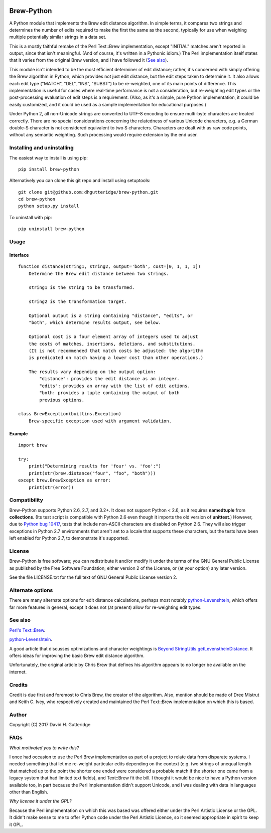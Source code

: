 .. image:: https://travis-ci.org/dhgutteridge/Brew-Python.svg?branch=master
    :target: https://travis-ci.org/dhgutteridge/Brew-Python

Brew-Python
===========

A Python module that implements the Brew edit distance algorithm. In
simple terms, it compares two strings and determines the number of edits
required to make the first the same as the second, typically for use
when weighing multiple potentially similar strings in a data set.

This is a mostly faithful remake of the Perl Text::Brew implementation,
except "INITIAL" matches aren't reported in output, since that isn't
meaningful. (And of course, it's written in a Pythonic idiom.) The Perl
implementation itself states that it varies from the original Brew
version, and I have followed it (`See also`_).

This module isn't intended to be the most efficient determiner of edit
distance; rather, it's concerned with simply offering the Brew
algorithm in Python, which provides not just edit distance, but the
edit steps taken to determine it. It also allows each edit type
("MATCH", "DEL", "INS", "SUBST") to be re-weighted, one of its main
points of difference. This implementation is useful for cases where
real-time performance is not a consideration, but re-weighting edit
types or the post-processing evaluation of edit steps is a requirement.
(Also, as it's a simple, pure Python implementation, it could be easily
customized, and it could be used as a sample implementation for
educational purposes.)

Under Python 2, all non-Unicode strings are converted to UTF-8 encoding
to ensure multi-byte characters are treated correctly. There are no
special considerations concerning the relatedness of various Unicode
characters, e.g. a German double-S character is not considered
equivalent to two S characters. Characters are dealt with as raw code
points, without any semantic weighting. Such processing would require
extension by the end user.

Installing and uninstalling
---------------------------

The easiest way to install is using pip:

::

    pip install brew-python

Alternatively you can clone this git repo and install using
setuptools:

::

    git clone git@github.com:dhgutteridge/brew-python.git
    cd brew-python
    python setup.py install

To uninstall with pip:

::

    pip uninstall brew-python

Usage
-----

Interface
~~~~~~~~~

::

    function distance(string1, string2, output='both', cost=[0, 1, 1, 1])
        Determine the Brew edit distance between two strings.

        string1 is the string to be transformed.

        string2 is the transformation target.

        Optional output is a string containing "distance", "edits", or
        "both", which determine results output, see below.

        Optional cost is a four element array of integers used to adjust
        the costs of matches, insertions, deletions, and substitutions.
        (It is not recommended that match costs be adjusted: the algorithm
        is predicated on match having a lower cost than other operations.)

        The results vary depending on the output option:
            "distance": provides the edit distance as an integer.
            "edits": provides an array with the list of edit actions.
            "both: provides a tuple containing the output of both
            previous options.

    class BrewException(builtins.Exception)
        Brew-specific exception used with argument validation.

Example
~~~~~~~

::

    import brew

    try:
        print("Determining results for 'four' vs. 'foo':")
        print(str(brew.distance("four", "foo", "both")))
    except brew.BrewException as error:
        print(str(error))

Compatibility
-------------

Brew-Python supports Python 2.6, 2.7, and 3.2+. It does not support
Python < 2.6, as it requires **namedtuple** from **collections**. (Its
test script is compatible with Python 2.6 even though it imports the old
version of **unittest**.) However, due to
`Python bug 10417 <https://bugs.python.org/issue10417>`_, tests that
include non-ASCII characters are disabled on Python 2.6. They will also
trigger exceptions in Python 2.7 environments that aren't set to a
locale that supports these characters, but the tests have been left
enabled for Python 2.7, to demonstrate it's supported.

License
-------

Brew-Python is free software; you can redistribute it and/or modify it
under the terms of the GNU General Public License as published by the
Free Software Foundation; either version 2 of the License, or (at your
option) any later version.

See the file LICENSE.txt for the full text of GNU General Public License
version 2.

Alternate options
-----------------

There are many alternate options for edit distance calculations, perhaps
most notably `python-Levenshtein <https://github.com/ztane/python-Levenshtein/>`_,
which offers far more features in general, except it does not
(at present) allow for re-weighting edit types.

See also
--------

`Perl's Text::Brew <https://metacpan.org/pod/Text::Brew>`_.

python-Levenshtein_.

A good article that discusses optimizations and character weightings is
`Beyond StringUtils.getLevenstheinDistance <http://bend-ing.blogspot.ca/2008/06/beyond-stringutilsgetlevensteindistance.html?m=1>`_.
It offers ideas for improving the basic Brew edit distance algorithm.

Unfortunately, the original article by Chris Brew that defines his
algorithm appears to no longer be available on the internet.

Credits
-------

Credit is due first and foremost to Chris Brew, the creator of the
algorithm. Also, mention should be made of Dree Mistrut and Keith C.
Ivey, who respectively created and maintained the Perl Text::Brew
implementation on which this is based.

Author
------

Copyright (C) 2017 David H. Gutteridge

FAQs
----

*What motivated you to write this?*

I once had occasion to use the Perl Brew implementation as part of a
project to relate data from disparate systems. I needed something that
let me re-weight particular edits depending on the context (e.g. two
strings of unequal length that matched up to the point the shorter one
ended were considered a probable match if the shorter one came from a
legacy system that had limited text fields), and Text::Brew fit the
bill. I thought it would be nice to have a Python version available too,
in part because the Perl implementation didn't support Unicode, and I
was dealing with data in languages other than English.

*Why license it under the GPL?*

Because the Perl implementation on which this was based was offered
either under the Perl Artistic License or the GPL. It didn't make sense
to me to offer Python code under the Perl Artistic Licence, so it seemed
appropriate in spirit to keep it GPL.
